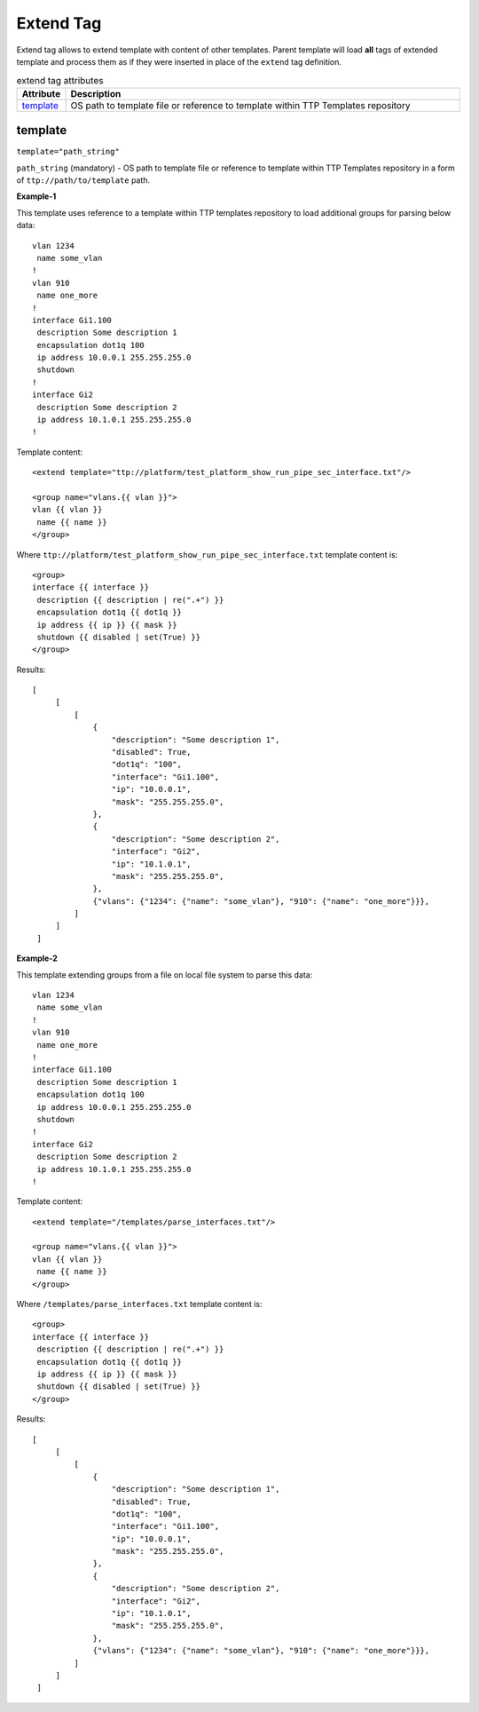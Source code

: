 Extend Tag
==========

Extend tag allows to extend template with content of other templates. Parent template will load **all** 
tags of extended template and process them as if they were inserted in place of the ``extend`` tag 
definition.

.. list-table:: extend tag attributes
   :widths: 10 90
   :header-rows: 1

   * - Attribute
     - Description
   * - `template`_   
     - OS path to template file or reference to template within TTP Templates repository
     
template
--------
``template="path_string"``

``path_string`` (mandatory) - OS path to template file or reference to template within TTP Templates repository in a form of ``ttp://path/to/template`` path.

**Example-1**

This template uses reference to a template within TTP templates repository to load additional groups for parsing below data::

    vlan 1234
     name some_vlan
    !
    vlan 910
     name one_more
    !
    interface Gi1.100
     description Some description 1
     encapsulation dot1q 100
     ip address 10.0.0.1 255.255.255.0
     shutdown
    !
    interface Gi2
     description Some description 2
     ip address 10.1.0.1 255.255.255.0
    !
    
Template content::

    <extend template="ttp://platform/test_platform_show_run_pipe_sec_interface.txt"/>
    
    <group name="vlans.{{ vlan }}">
    vlan {{ vlan }}
     name {{ name }}
    </group>
    
Where ``ttp://platform/test_platform_show_run_pipe_sec_interface.txt`` template content is::

    <group>
    interface {{ interface }}
     description {{ description | re(".+") }}
     encapsulation dot1q {{ dot1q }}
     ip address {{ ip }} {{ mask }}
     shutdown {{ disabled | set(True) }}
    </group>
    
Results::

   [
        [
            [
                {
                    "description": "Some description 1",
                    "disabled": True,
                    "dot1q": "100",
                    "interface": "Gi1.100",
                    "ip": "10.0.0.1",
                    "mask": "255.255.255.0",
                },
                {
                    "description": "Some description 2",
                    "interface": "Gi2",
                    "ip": "10.1.0.1",
                    "mask": "255.255.255.0",
                },
                {"vlans": {"1234": {"name": "some_vlan"}, "910": {"name": "one_more"}}},
            ]
        ]
    ]
    
**Example-2**

This template extending groups from a file on local file system to parse this data::

    vlan 1234
     name some_vlan
    !
    vlan 910
     name one_more
    !
    interface Gi1.100
     description Some description 1
     encapsulation dot1q 100
     ip address 10.0.0.1 255.255.255.0
     shutdown
    !
    interface Gi2
     description Some description 2
     ip address 10.1.0.1 255.255.255.0
    !
    
Template content::

    <extend template="/templates/parse_interfaces.txt"/>
    
    <group name="vlans.{{ vlan }}">
    vlan {{ vlan }}
     name {{ name }}
    </group>
    
Where ``/templates/parse_interfaces.txt`` template content is::

    <group>
    interface {{ interface }}
     description {{ description | re(".+") }}
     encapsulation dot1q {{ dot1q }}
     ip address {{ ip }} {{ mask }}
     shutdown {{ disabled | set(True) }}
    </group>
    
Results::

   [
        [
            [
                {
                    "description": "Some description 1",
                    "disabled": True,
                    "dot1q": "100",
                    "interface": "Gi1.100",
                    "ip": "10.0.0.1",
                    "mask": "255.255.255.0",
                },
                {
                    "description": "Some description 2",
                    "interface": "Gi2",
                    "ip": "10.1.0.1",
                    "mask": "255.255.255.0",
                },
                {"vlans": {"1234": {"name": "some_vlan"}, "910": {"name": "one_more"}}},
            ]
        ]
    ]